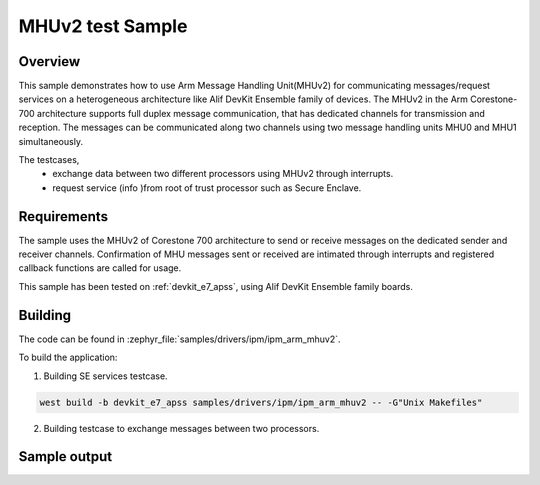 .. _ipm_ipm_arm_mhuv2_sample:

MHUv2 test Sample
#################

Overview
********

This sample demonstrates how to use Arm Message Handling Unit(MHUv2) for
communicating messages/request services on a heterogeneous architecture
like Alif DevKit Ensemble family of devices. The MHUv2 in the
Arm Corestone-700 architecture supports full duplex message communication,
that has dedicated channels for transmission and reception. The messages
can be communicated along two channels using two message handling units
MHU0 and MHU1 simultaneously.

The testcases,
 * exchange data between two different processors using MHUv2 through
   interrupts.
 * request service (info )from root of trust processor such as Secure Enclave.

Requirements
************

The sample uses the MHUv2 of Corestone 700 architecture to send or
receive messages on the dedicated sender and receiver channels.
Confirmation of MHU messages sent or received are intimated through
interrupts and registered callback functions are called for usage.

This sample has been tested on :ref:`devkit_e7_apss`, using
Alif DevKit Ensemble family boards.

Building
********

The code can be found in :zephyr_file:`samples/drivers/ipm/ipm_arm_mhuv2`.

To build the application:


1. Building SE services testcase.

.. code-block::

   west build -b devkit_e7_apss samples/drivers/ipm/ipm_arm_mhuv2 -- -G"Unix Makefiles"

2. Building testcase to exchange messages between two processors.

.. code-block::
   west build -b devkit_e7_apss samples/drivers/ipm/ipm_arm_mhuv2 -- -G"Unix Makefiles" -DRTSS_HE_MHU0=ON
   west build -b devkit_e7_apss samples/drivers/ipm/ipm_arm_mhuv2 -- -G"Unix Makefiles" -DRTSS_HE_MHU1=ON
   west build -b devkit_e7_apss samples/drivers/ipm/ipm_arm_mhuv2 -- -G"Unix Makefiles" -DRTSS_HP_MHU0=ON
   west build -b devkit_e7_apss samples/drivers/ipm/ipm_arm_mhuv2 -- -G"Unix Makefiles" -DRTSS_HP_MHU1=ON

Sample output
*************

.. code-block:: none
   *** Booting Zephyr OS build Zephyr-E7-APSS-v0.1.0-Beta-1-gf8d409152444 *
   MHU SE services example on devkit_e7_devboard
   Heartbeat test ...
   heartbeat = 0
   service ID is 0
   Heartbeat test done successfullyRND test ...
   RND test case
   service ID is 400
   RND numbers are below
   0xf2
   0xae
   0x6e
   0x7a
   0x1d
   0x71
   0x74
   0x90
   LCS test ...
   lcs = 401
   service ID is 401
   LCS response is 0x0
   TOC version test
   toc = 200
   service ID is 200
   The TOC version is 0x0
   TOC number test
   number = 201
   service ID is 201
   TOC no. 3
   SE revision test
   In service_get_se_revision
   service ID is 103
   SE Revision is below
   SES A1 EVALUATION_BOARD SE_FW_0.64.000_DEV v0.64.0 Jan 15 2023 03:14:0
   uart test ...
   service ID is 104
   UART message sent successfully
   Done
   Get TOC data test
   In service_get_toc_data
   service ID is 205
   TOC number of entries is 7
